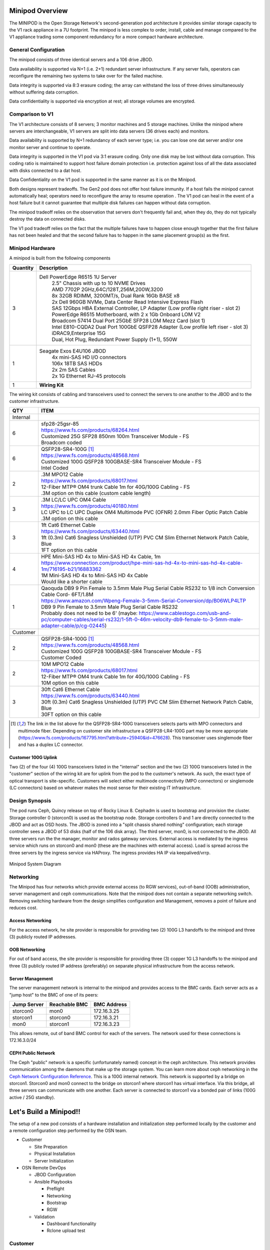 Minipod Overview
================

The MINIPOD is the Open Storage Network's second-generation pod architecture
it provides similar storage capacity to the V1 rack appliance in a 7U 
footprint. The minipod is less complex to order, install, cable and manage
compared to the V1 appliance trading some component redundancy for 
a more compact hardware architecture. 

General Configuration
---------------------

The minipod consists of three identical servers and a 106 drive JBOD. 

Data availability is supported via N+1 (i.e. 2+1) redundant server infrastructure.
If any server fails, operators can reconfigure the remaining two systems to take 
over for the failed machine. 

Data integrity is supported via 8:3 erasure coding; the array can withstand the loss
of three drives simultaneously without suffering data corruption.

Data confidentiality is supported via encryption at rest; all storage volumes are encrypted.


Comparison to V1
----------------

The V1 architecture consists of 8 servers; 3 monitor machines and 5 storage machines. Unlike the minipod
where servers are interchangeable, V1 servers are split into data servers (36 drives each) and monitors.

Data availability is supported by N+1 redundancy of each server type; i.e. you can lose 
one dat server and/or one monitor server and continue to operate. 

Data integrity is supported in the V1 pod via 3:1 erasure coding. Only one disk may be lost
without data corruption. This coding ratio is maintained to support host failure domain protection
i.e. protection against loss of all the data associated with disks connected to a dat host.

Data Confidentiality on the V1 pod is supported in the same manner as it is on the Minipod. 

Both designs represent tradeoffs. The Gen2 pod does not offer
host failure immunity. If a host fails the minipod cannot automatically heal; operators need to 
reconfigure the array to resume operation . The V1 pod can heal 
in the event of a host failure but it cannot guarantee that multiple disk failures can happen
without data corruption.

The minipod tradeoff relies on the observation that servers don't frequently fail and, when they
do, they do not typically destroy the data on connected disks. 

The V1 pod tradeoff relies on the fact that the multiple failures have to happen close enough together
that the first failure has not been healed and that the second failure has to happen in the same
placement group(s) as the first.

Minipod Hardware
----------------

A minipod is built from the following components

.. list-table::
  :header-rows: 1

  * - Quantity
    - Description
  * - 3
    - Dell PowerEdge R6515 1U Server
        | 2.5" Chassis with up to 10 NVME Drives
        | AMD 7702P 2GHz,64C/128T,256M,200W,3200
        | 8x 32GB RDIMM, 3200MT/s, Dual Rank 16Gb BASE x8
        | 2x Dell 960GB NVMe, Data Center Read Intensive Express Flash
        | SAS 12Gbps HBA External Controller, LP Adapter (Low profile right riser - slot 2)
        | PowerEdge R6515 Motherboard, with 2 x 1Gb Onboard LOM V2
        | Broadcom 57414 Dual Port 25GbE SFP28 LOM Mezz Card (slot 1)
        | Intel E810-CQDA2 Dual Port 100GbE QSFP28 Adapter (Low profile left riser - slot 3)
        | iDRAC9,Enterprise 15G
        | Dual, Hot Plug, Redundant Power Supply (1+1), 550W
  * - 1
    - Seagate Exos E4U106 JBOD
        | 4x mini-SAS HD I/O connectors
        | 106x 18TB SAS HDDs
        | 2x 2m SAS Cables
        | 2x 1G Ethernet RJ-45 protocols
  * - 1 
    - **Wiring Kit**

The wiring kit consists of cabling and transceivers used to connect the servers to one another 
to the JBOD and to the customer infrastructure.

.. list-table::
  :header-rows: 1

  * - QTY
    - ITEM

  * - Internal
    -
  * - 6
    - | sfp28-25gsr-85
      | https://www.fs.com/products/68264.html
      | Customized 25G SFP28 850nm 100m Transceiver Module - FS
      | Broadcom coded
  * - 6
    - | QSFP28-SR4-100G [1]_
      | https://www.fs.com/products/48568.html
      | Customized 100G QSFP28 100GBASE-SR4 Transceiver Module - FS
      | Intel Coded
  * - 2
    - | .3M MPO12 Cable
      | https://www.fs.com/products/68017.html
      | 12-Fiber MTP® OM4 trunk Cable 1m for 40G/100G Cabling - FS
      | .3M option on this cable (custom cable length)
  * - 3
    - | .3M LC/LC UPC OM4 Cable
      | https://www.fs.com/products/40180.html
      | LC UPC to LC UPC Duplex OM4 Multimode PVC (OFNR) 2.0mm Fiber Optic Patch Cable
      | .3M option on this cable
  * - 3
    - | 1ft Cat6 Ethernet Cable
      | https://www.fs.com/products/63440.html
      | 1ft (0.3m) Cat6 Snagless Unshielded (UTP) PVC CM Slim Ethernet Network Patch Cable, Blue
      | 1FT option on this cable
  * - 4
    - | HPE Mini-SAS HD 4x to Mini-SAS HD 4x Cable, 1m
      | https://www.connection.com/product/hpe-mini-sas-hd-4x-to-mini-sas-hd-4x-cable-1m/716195-b21/16883362
      | 1M Mini-SAS HD 4x to Mini-SAS HD 4x Cable
      | Would like a shorter cable
  * - 1
    - | Qaoquda DB9 9 Pin Female to 3.5mm Male Plug Serial Cable RS232 to 1/8 inch Conversion Cable Cord- 6FT/1.8M
      | https://www.amazon.com/Wpeng-Female-3-5mm-Serial-Conversion/dp/B06WLP4LTP
      | DB9 9 Pin Female to 3.5mm Male Plug Serial Cable RS232
      | Probably does not need to be 6' (maybe: https://www.cablestogo.com/usb-and-pc/computer-cables/serial-rs232/1-5ft-0-46m-velocity-db9-female-to-3-5mm-male-adapter-cable/p/cg-02445)

  * - Customer
    -
  * - 2
    - | QSFP28-SR4-100G [1]_
      | https://www.fs.com/products/48568.html
      | Customized 100G QSFP28 100GBASE-SR4 Transceiver Module - FS
      | Customer Coded
  * - 2
    - | 10M MPO12 Cable
      | https://www.fs.com/products/68017.html
      | 12-Fiber MTP® OM4 trunk Cable 1m for 40G/100G Cabling - FS
      | 10M option on this cable
  * - 3
    - | 30ft Cat6 Ethernet Cable
      | https://www.fs.com/products/63440.html
      | 30ft (0.3m) Cat6 Snagless Unshielded (UTP) PVC CM Slim Ethernet Network Patch Cable, Blue
      | 30FT option on this cable

.. [1] The link in the list above for the QSFP28-SR4-100G transceivers selects parts with MPO
   connectors and multimode fiber. Depending on customer site infrastructure a QSFP28-LR4-100G
   part may be more appropriate (https://www.fs.com/products/167795.html?attribute=25940&id=476628).
   This transceiver uses singlemode fiber and has a duplex LC connector.

Customer 100G Uplink
^^^^^^^^^^^^^^^^^^^^
Two (2) of the four (4) 100G transceivers listed in the "internal" section and the two (2)
100G transceivers listed in the "customer" section  of the wiring kit are for uplink from 
the pod to the customer's network. As such, the exact type of optical transport is 
site-specific. Customers will select either multimode connectivity (MPO connectors) or 
singlemode (LC connectors) based on whatever makes the most sense for their existing IT 
infrastructure. 

Design Synopsis
---------------
The pod runs Ceph, Quincy release on top of Rocky Linux 8. Cephadm is used to bootstrap
and provision the cluster. Storage controller 0 (storcon0) is used as the bootstrap node.
Storage controllers 0 and 1 are directly connected to the JBOD and act as OSD hosts. The
JBOD is zoned into a "split chassis shared nothing" configuration; each storage controller
sees a JBOD of 53 disks (half of the 106 disk array). The third server, mon0, is not connected
to the JBOD. All three servers run the the manager, monitor and rados gateway services.
External access is mediated by the ingress service which runs on storcon0 and mon0
(these are the machines with external access). Load is spread across the three servers
by the ingress service via HAProxy. The ingress provides HA IP via keepalived/vrrp.

.. figure:: images/MinipodNetworking-Current.png
  :width: 600
  :align: center
  :alt: Minipod System Diagram

  Minipod System Diagram

Networking
----------
The Minipod has four networks which provide external access (to RGW services), out-of-band (OOB) administration,
server management and ceph communications. Note that the minipod does not contain
a separate networking switch. Removing switching hardware from the design simplifies
configuration and Management, removes a point of failure and reduces cost. 

Access Networking
^^^^^^^^^^^^^^^^^
For the access network, he site provider is responsible for providing two (2) 100G L3 handoffs to the minipod 
and three (3) publicly routed IP addresses. 

OOB Networking
^^^^^^^^^^^^^^
For out of band access, the site provider is responsible for providing three (3) copper 1G L3 handoffs to the minipod and 
three (3) publicly routed IP address (preferably) on separate physical infrastructure from the 
access network. 

Server Management
^^^^^^^^^^^^^^^^^
The server management network is internal to the minipod and provides access to the
BMC cards. Each server acts as a "jump host" to the BMC of one of its peers:

.. list-table::
  :header-rows: 1

  * - Jump Server
    - Reachable BMC
    - BMC Address
  * - storcon0
    - mon0
    - 172.16.3.25
  * - storcon1
    - storcon0
    - 172.16.3.21
  * - mon0
    - storcon1
    - 172.16.3.23

This allows remote, out of band BMC control for each of the
servers. The network used for these connections is 172.16.3.0/24

CEPH Public Network
^^^^^^^^^^^^^^^^^^^
The Ceph "public" network is a specific (unfortunately named) concept in the ceph architecture.
This network provides communication among the daemons that make up the storage system. You 
can learn more about ceph networking in the `Ceph Network Configuration Reference`_.
This is a 100G internal network. This network
is supported by a bridge on storcon1. Storcon0 and mon0 connect to the bridge on storcon1 where
storcon1 has virtual interface. Via this bridge, all three servers can communicate with one another. 
Each server is connected to storcon1 via a bonded pair of links (100G active / 25G standby).

.. _Ceph Network Configuration Reference: https://docs.ceph.com/en/latest/rados/configuration/network-config-ref/

Let's Build a Minipod!!
=======================
The setup of a new pod consists of a
hardware installation and initialization step performed locally by the customer and 
a remote configuration step performed by the OSN team. 

* Customer

  * Site Preparation
  * Physical Installation
  * Server Initialization
* OSN Remote DevOps

  * JBOD Configuration
  * Ansible Playbooks

    * Preflight
    * Networking
    * Bootstrap
    * RGW
  * Validation

    * Dashboard functionality
    * Rclone upload test

Customer
--------
The customer provisioning steps consist 
of preparing the site, purchasing and installing hardware and
installing the base operating system on storcon0, storcon1 and mon0.
The OSN team provides a disk image that the customer uses to install 
the operating system; this image is customized for each 
site using information provided by the customer.

Customer Preflight
^^^^^^^^^^^^^^^^^^
* Order Minipod Hardware
* Provision Minipod OOB Networking

  * 3x1G Copper access ports
  * 3x routed public IPs (specify IP address, gateway and netmask)
  * Outbound: http, https
  * Inbound: ssh 

    * Can be source limited to OSN ctl nodes
  * Verify with test endpoint machine that connections work
* Provision Minipod Access Networking

  * 2x100G QSFP28 access ports

    * Note that transceivers are specified in the cable kit BOM
      so all that is required from IT is the provisioning of a 
      QSFP28 switchport
  * 3x routed public IPs

    * One for each ingress host and a third for the VIP
  * Outbound: http, https
  * Inbound: http, https
  * Verify with test endpoint machine that connections work
* Submit Ticket for Custom Boot ISO (help@mghpcc.org)

  * For each machine provide

    * Hostname (i.e. stocon0, storcon1 or mon0)
    * Service Tag
    * OOB IP Address, Gateway and Netmask
    * Access IP Address, Gateway and Netmask (only for mon0 and storcon0)

.. note::
  All three machines are identical so which machine you 
  choose to be storcon0, storcon1 or mon0 does not matter as long as 
  they are cabled per the system diagram and that you provide the 
  correct service tag and IP information for the machines that you choose

Customer Hardware Installation
^^^^^^^^^^^^^^^^^^^^^^^^^^^^^^
* Install the hardware per the system diagram
* Make sure to correctly note the system tag information
  for each of the hosts.

Customer Software Initialization
^^^^^^^^^^^^^^^^^^^^^^^^^^^^^^^^

* Download the custom installer ISO generated from the help ticket request
* Copy the installer iso to a USB3.0 drive 12G or larger

  * sudo dd if=boot.iso of=/dev/sd<??> bs=4M status=progress
* For each Server

  * Connect usb keyboard and mouse
  * Connect monitor to console video output
  * Insert the boot iso drive into a usb port
  * Power on the machine (or cycle if machine has been powered on)
  * Make sure machine is configured for UEFI boot
  * Hit F11 during power up sequence
  * Select the UEFI one shot option
  * Boot from boot iso drive
  * Confirm the OS installation

    * The machine should install the Centos 8 Stream Operating 
      system and reboot to a logon prompt.
  * Note that you will need an active internet connection during this process

* Once all three servers are initialized verify that you can ping the servers
  from an external IP address

.. note::
  At this point the servers are accessible over the internet and OSN 
  DevOps can take over the remaining provisioning steps.

OSN DevOps
----------
The customer provisioning steps prepare the servers for remote configuration.
The custom install image initializes networking and sets up the necessary
administrator accounts, passwords and keys so that OSN DevOPs can remotely
configure the storage cluster.

Custom Image Creation
^^^^^^^^^^^^^^^^^^^^^
Each pod is built from an installer customized to the pod site. The installer
is responsible for setting up a baseline CentOS 8 Stream system on each of the three
hosts. The installer configures just enough software and networking 
to allow OSN DevOPs to access the machines remotely and provision the rest 
of the storage software.

Overall Design
""""""""""""""
The site-specific OSN installer consists of a "stock" CentOS 8 Stream
installer with a custom kickstart that implements the following
customizations:

  * Intel Driver: The pod requires the most recent Intel NIC driver. That 
    driver is included in the custom installer and installed during setup.

  * Baseline networking packages: The software installs utilities needed 
    to configure the JBOD and the iDRAC IP addresses.

  * Ansible provisioning user: The installer creates a privileged
    user (osnadmin) and assigns initial credentials to the user. The 
    "bootstrap" credentials are changed as the first step of remote provisioning.

  * OOB networking - The installer encodes information provided by the pod site
    (Service Tag and Networking information) to configure the OOB network connection. 
    The install inspects the serial number of the machine it is installing on and uses
    that to choose the correct hostname and OOB IP settlings. This customization is unique 
    to each site.

The customized installer image is created using the script "minipodiso.sh"

ISO Builder
""""""""""""
In order to run the build script, the DevOps build environment requires the following 
packages be installed:

  * OS

    * sudo dnf install syslinux genisoimage isomd5sum git

  * Python/ansible

    * cd ~ && git clone https://github.com/OpenStorageNetwork/minipod.git
    * virtualenvwrapper (convenience for custom build env)

      * sudo pip3 install virtualenvwrapper
      * edit .bashrc
      
          * export VIRTUALENVWRAPPER_PYTHON=python3
          * export WORKON_HOME=$HOME/.virtualenvs
          * source /usr/local/bin/virtualenvwrapper.sh

      * source ~/.bashrc
      * mkvirtualenv -a ~/minipod minipod
      * pip install netaddr ansible
      * ansible-galaxy collection install ansible.utils ansible.posix

When run, the build script retrieves the CentOS image, loop mounts it and
copies the contents to a build directory. The script then creates a customized
kickstart file (using the same site inventories used to provision CEPH) and copies
that and the updated Intel drivers to the build directory. When those assets 
have been collected, the script modifies the bootloader config to use the 
new installer image and repackages the files into an installer iso.

This iso is then copied (dd or equivalent) to a usb drive which is used by
site sysadmins to install the initial OS on the hardware.

Intel ICE Driver
""""""""""""""""
This driver exhibited issues between two CentOS 8 Stream releases. The 
issue has to do with RDMA and its interaction with bridges (and bonds?)
It is likely the issue developed as a result of a kernel update without
an update to the ice driver (which has a fix for the RDMA issue).

This problem does not appear to be present in the Rocky 8 based
install. As a precaution, we will include the driver compiled 
for the Rocky 8 kernel used to build the minipod installer 
(4.18.0-425.3.1.el8.x86_64) in the event that more testing would have
uncovered the issue in Rocky as well. Note that this driver
only works with this specific kernel version and will not work if/when
Rocky updates are done.

Howto compile ice drivers. Note that the drivers need to be 
compiled on a system with the same kernel as the target:

  * Drivers are here: https://www.intel.com/content/www/us/en/download/19630/763930/intel-network-adapter-driver-for-e810-series-devices-under-linux.html
  * Download ice-1.10.1.2.2 release
  * Install tools and kernel headers

    * rpmbuild

      * sudo dnf install rpm-build-4.14.3-24.el8_7.x86_64

    * Development tools

      * sudo dnf group install "Development Tools"

    * Kernel headers - note you need to match exact kernel version

      * sudo dnf install kernel-devel-$(uname -r)

    * Createrepo

      * sudo dnf install createrepo

  * Build driver rpm

    * you can unpack the driver tar file to get README/details
    * rpmbuild -tb ice-1.10.1.2.2.tar.gz

  * Create a repo

    * mkdir icerepo
    * cp ./rpmbuild/RPMS/x86_64/ice-1.10.1.2.2-1.x86_64.rpm icerepo
    * cd icerepo
    * createrepo .

Once the repo has been created, you can create a tar file for it
and update the installer to reference it. The installer will
copy the repo to the install and make it available as a repo
in the installed system. It will not install the driver as there
isn't a known need for it at this point.

DevOPs Preflight
^^^^^^^^^^^^^^^^
  * Confirm networking
    
    * SSH to each machine using the bootstrap private key

      * Verify that osnadmin user has sudo privileges

    * Validate expected network device naming

      * ens3f0/1 - 100G devices, Intel NIC
      * ens1f0np0, ens1f1np1 - 25G devices, Broadcom NIC
      * eno1, eno2 - 1G devices - LOM
      * This could get cobbled due to wrong slot placement for the 
        25G and 100G nics or firmware changes (the Broadcom NICS changed
        names between driver updates)

  * Create customized inventory file for the site
    
    * This will likely be done during the ticket processing

  * On the ansible controller host run the following playbooks:
  
    * Set the AWS credentials

      * export AWS_ACCESS_KEY_ID=<keyhere>
      * export AWS_SECRET_ACCESS_KEY=<keyhere>

    * preflight - to install ceph and osn packages
    * networking-  to setup the pod networks

  * Reboot machines

  * Validate intrapod connectivity

    * Confirm ping from-to each host on the cluster network
    * Confirm gateway ping on each of the external networks
    * confirm idrac ping on each of the hosts to their peer bmc interfaces

  * Verify IPMI connectivity (portforward idracs from each host)

.. note::
     You need to disable host header checking to support port forwarding

     * ssh to the idrac of each machine using root credentials
     * On the idrac issue ``set idrac.webserver.HostHeaderCheck 0``
     * **TODO** - can we set this via ipmi either in ansible or kickstart?

Configure the JBOD
^^^^^^^^^^^^^^^^^^
  * Verify baseline == 106 disks - run lsscsi and count the disks
  * Upload firmware update to storcon0

    * 4.36 Firmware was the one tested with RHEL 8.5 and is the current version 
      validated for minipod.
    * Firmware package is: UUT4.36_generic_cp_USMR2021.13.0.RC8
    * Package contains instructions for inband update

  * Run inband controller update
  * Use minicom to connect to the JBOD

    * sudo minicom -s
    * select serial port setup

      * A - Serial Device - /dev/ttyS1
      * E - Nps/Par/Bits - 115200 8N1
      * F - HW Flow control - No
      * G - SW Flow control - No

  * Execute the GEM commands to split the chassis

    * set_zone_mode 3

      * HA2x2
      * Ports 0/2 - Group A
      * Ports 1/3 - Group B

  * Reboot storcon0 and storcon1
  * Verify that each controller sees 53 disks

.. note::
  The most recent JBOD received (3/20/23) came with updated firmware 
  and was able to execute the array split command. Firmware
  updating will likely not be needed on install in the future. 

Bootstrap Storage Cluster
^^^^^^^^^^^^^^^^^^^^^^^^^

  * Run the bootstrap playbook
  * Logon to storcon0 and run "sudo cephadm ceph status"
  * Periodically run status to monitor the progress of the cluster build

    * Your looking for "HEALTH_OK" and 106 osds, 106 up, 106 in
    * Note that this can take up to an hour to complete. 


Setup and Verify RGW
^^^^^^^^^^^^^^^^^^^^

    * Run the rgw playbook

      * Note that this step will create certs for the ingress service and
        requires access to route53 to complete the ACME domain validation.
        You need to make sure that the AWS_ACCESS_KEY_ID and AWS_SECRET_ACCESS_KEY
        environment variables are set before running the rgw playbook.

      * Safer to use short term credentials

        * Set AWS_ACCESS_KEY_ID and AWS_SECRET_ACCESS_KEY envars on local machine
        * Execute: "aws sts get-session-token --duration-seconds=900"
        * Use resulting credentials (these are limited to 15min 
          but you can choose any duration) on provisioning machine.

          * Note you need to set the additional envvar, AWS_SESSION_TOKEN

    * Verify rgw and ingress services are up (ceph orch ls)
    * Curl the external interface to make sure that they respond and have valid certs

      * ``curl --insecure -vvI https://minipod.osn.mghpcc.org 2>&1 | 
        awk 'BEGIN { cert=0 } /^\* SSL connection/ { cert=1 } /^\*/ { if (cert) print }'``
    * Verify that you can access the dashboard

      * Get dashboard admin credentials and location 

        * Logon to storcon0
        * grep -A 5 Dashboard /var/log/ceph/cephadm.log

      * Portforward dashboard port (shown in grep above) from storcon0

    * Use the dashboard to create a testbucket
    * Get dashboard user credentials from users page

      * Select Object Gateway -> Users side-menu pick
      * turn down knob on gateway user
      * select keys tab
      * select dashboard username
      * click show button
    * Add minipod config to rclone using dashboard user credentials
    * Verify object upload/download to/from the minipod using the rclone config

DOC NOTES
=========

  * Need to write down process for stomping bootstrap root pwd and key
  * Note that osnadmin *is* the default privileged user setup in kickstart

  * Proposal for ssh key Management

    * Store keys in AWS Secrets Manager
    * Give OSN admins accounts in the mghpcc org (should we create another org?)
    * Create secrets in mghpcc secrets thing
    * Grant secret read access to osn admin people

    * Steps to run ansible

      * Using your IAM credentials run the token fetch scripty thing to fetch temporary creds
      * Set envars with temporary creds returned 
      * Go have fun provisioning things for things - whee!  